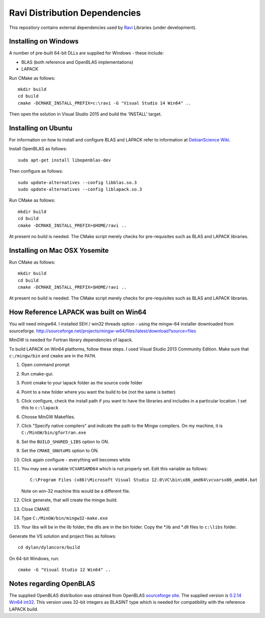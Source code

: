 Ravi Distribution Dependencies
==============================

This repository contains external dependencies used by `Ravi <http://ravilang.org>`_ Libraries (under development). 

Installing on Windows
---------------------
A number of pre-built 64-bit DLLs are supplied for Windows - these include:

* BLAS (both reference and OpenBLAS implementations)
* LAPACK

Run CMake as follows::

  mkdir build
  cd build
  cmake -DCMAKE_INSTALL_PREFIX=c:\ravi -G "Visual Studio 14 Win64" ..

Then open the solution in Visual Studio 2015 and build the 'INSTALL' target.

Installing on Ubuntu
--------------------

For information on how to install and configure BLAS and LAPACK refer to information at `DebianScience Wiki  <http://wiki.debian.org/DebianScience/LinearAlgebraLibraries>`_.

Install OpenBLAS as follows::

  sudo apt-get install libopenblas-dev

Then configure as follows::

  sudo update-alternatives --config libblas.so.3
  sudo update-alternatives --config liblapack.so.3

Run CMake as follows::

  mkdir build
  cd build
  cmake -DCMAKE_INSTALL_PREFIX=$HOME/ravi ..

At present no build is needed. The CMake script merely checks for pre-requisites such as BLAS and LAPACK libraries.

Installing on Mac OSX Yosemite
------------------------------

Run CMake as follows::

  mkdir build
  cd build
  cmake -DCMAKE_INSTALL_PREFIX=$HOME/ravi ..

At present no build is needed. The CMake script merely checks for pre-requisites such as BLAS and LAPACK libraries.



How Reference LAPACK was built on Win64
---------------------------------------
You will need mingw64. I installed SEH / win32 threads option - using the mingw-64 installer downloaded from sourceforge.
http://sourceforge.net/projects/mingw-w64/files/latest/download?source=files 

MinGW is needed for Fortran library dependencies of lapack.

To build LAPACK on Win64 platforms, follow these steps.
I used Visual Studio 2013 Community Edition. Make sure that ``c:/mingw/bin`` and ``cmake`` are in the ``PATH``.

1. Open command prompt
2. Run cmake-gui.
3. Point cmake to your lapack folder as the source code folder 
4. Point to a new folder where you want the build to be (not the same is better) 
5. Click configure, check the install path if you want to have the libraries and includes in a particular location. I set this to ``c:\lapack``
6. Choose MinGW Makefiles. 
7. Click "Specify native compilers" and indicate the path to the Mingw compilers. On my machine, it is ``C:/MinGW/bin/gfortran.exe``
8. Set the ``BUILD_SHARED_LIBS`` option to ON.
9. Set the ``CMAKE_GNUtoMS`` option to ON.
10. Click again configure - everything will becomes white
11. You may see a variable ``VCVARSAMD64`` which is not properly set. Edit this variable as follows::
    
      C:\Program Files (x86)\Microsoft Visual Studio 12.0\VC\bin\x86_amd64\vcvarsx86_amd64.bat

    Note on win-32 machine this would be a different file.
12. Click generate, that will create the mingw build.
13. Close CMAKE
14. Type ``C:/MinGW/bin/mingw32-make.exe``
15. Your libs will be in the lib folder, the dlls are in the bin folder. Copy the *.lib and *.dll files to ``c:\libs`` folder.

Generate the VS solution and project files as follows::

  cd dylan/dylancore/build

On 64-bit Windows, run::

  cmake -G "Visual Studio 12 Win64" ..

Notes regarding OpenBLAS 
------------------------
The supplied OpenBLAS distribution was obtained from OpenBLAS `sourceforge site <https://sourceforge.net/projects/openblas/files/>`_. The supplied version is `0.2.14 Win64 int32 <http://sourceforge.net/projects/openblas/files/v0.2.14/OpenBLAS-v0.2.14-Win64-int32.zip/download>`_. This version uses 32-bit integers as BLASINT type which is needed for compatibility with the reference LAPACK build.
